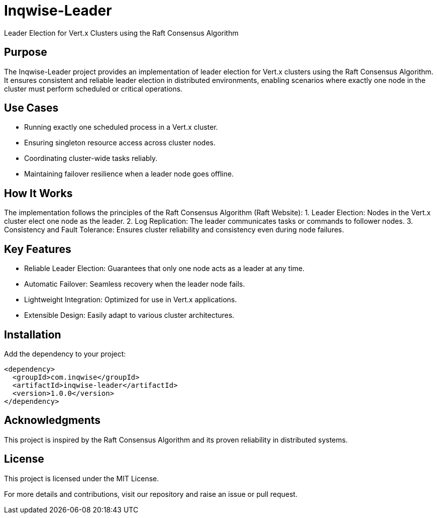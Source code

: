 = Inqwise-Leader

Leader Election for Vert.x Clusters using the Raft Consensus Algorithm

== Purpose

The Inqwise-Leader project provides an implementation of leader election for Vert.x clusters using the Raft Consensus Algorithm.
It ensures consistent and reliable leader election in distributed environments, enabling scenarios where exactly one node in the cluster must perform scheduled or critical operations.

== Use Cases
	•	Running exactly one scheduled process in a Vert.x cluster.
	•	Ensuring singleton resource access across cluster nodes.
	•	Coordinating cluster-wide tasks reliably.
	•	Maintaining failover resilience when a leader node goes offline.

== How It Works

The implementation follows the principles of the Raft Consensus Algorithm (Raft Website):
	1.	Leader Election: Nodes in the Vert.x cluster elect one node as the leader.
	2.	Log Replication: The leader communicates tasks or commands to follower nodes.
	3.	Consistency and Fault Tolerance: Ensures cluster reliability and consistency even during node failures.

== Key Features
	•	Reliable Leader Election: Guarantees that only one node acts as a leader at any time.
	•	Automatic Failover: Seamless recovery when the leader node fails.
	•	Lightweight Integration: Optimized for use in Vert.x applications.
	•	Extensible Design: Easily adapt to various cluster architectures.

== Installation

Add the dependency to your project:

[source,xml,subs="attributes+"]
----
<dependency>
  <groupId>com.inqwise</groupId>
  <artifactId>inqwise-leader</artifactId>
  <version>1.0.0</version>
</dependency>
----

== Acknowledgments

This project is inspired by the Raft Consensus Algorithm and its proven reliability in distributed systems.

== License

This project is licensed under the MIT License.

For more details and contributions, visit our repository and raise an issue or pull request.